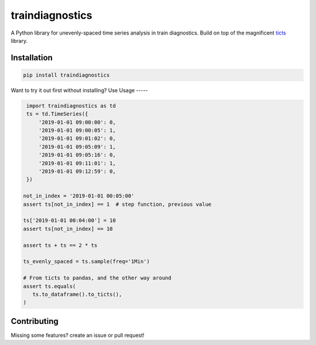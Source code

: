 .. |travis| image:: https://travis-ci.com/gjeusel/ticts.svg?branch=master
  :target: https://travis-ci.com/gjeusel/ticts
.. |readthedocs| image:: https://readthedocs.org/projects/ticts/badge/?version=latest
  :target: http://ticts.readthedocs.io/en/latest/?badge=latest
  :alt: Documentation Status
.. |codecov| image:: https://codecov.io/gh/gjeusel/ticts/branch/master/graph/badge.svg
  :target: https://codecov.io/gh/gjeusel/ticts
.. |pypi| image:: https://badge.fury.io/py/ticts.svg
  :target: https://pypi.python.org/pypi/ticts/
  :alt: Pypi package
.. |python| image:: https://img.shields.io/badge/python-3.6%2B-blue.svg
  :target: https://www.python.org/downloads/release/python-360/
  :alt: Python version 3.5+

.. |logo| image:: docs/_static/img/logo.svg
   :target: https://github.com/gjeusel/ticts
   :width: 50px
   :height: 20px

.. |example| image:: docs/_static/img/example.png

.. |binder| image:: https://mybinder.org/badge_logo.svg
   :target: https://mybinder.org/v2/gh/timolesterhuis/train-diagnostics/master?filepath=example.ipynb

================
traindiagnostics
================

A Python library for unevenly-spaced time series analysis in train diagnostics.
Build on top of the magnificent `ticts <https://github.com/gjeusel/ticts>`_ library.


Installation
------------

.. code:: bash

    pip install traindiagnostics

Want to try it out first without installing? Use |binder|
Usage
-----

.. code:: python

    import traindiagnostics as td
    ts = td.TimeSeries({
        '2019-01-01 09:00:00': 0,
        '2019-01-01 09:00:05': 1,
        '2019-01-01 09:01:02': 0,
        '2019-01-01 09:05:09': 1,
        '2019-01-01 09:05:16': 0,
        '2019-01-01 09:11:01': 1,
        '2019-01-01 09:12:59': 0,
    })

   not_in_index = '2019-01-01 00:05:00'
   assert ts[not_in_index] == 1  # step function, previous value

   ts['2019-01-01 00:04:00'] = 10
   assert ts[not_in_index] == 10

   assert ts + ts == 2 * ts

   ts_evenly_spaced = ts.sample(freq='1Min')

   # From ticts to pandas, and the other way around
   assert ts.equals(
      ts.to_dataframe().to_ticts(),
   )

Contributing
------------

Missing some features? create an issue or pull request!
